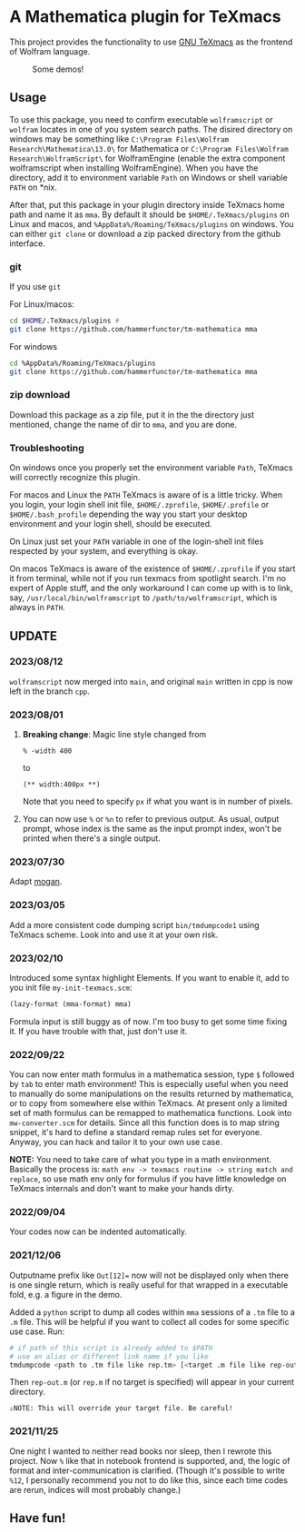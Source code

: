 * A Mathematica plugin for TeXmacs

This project provides the functionality to use [[https://texmacs.org][GNU TeXmacs]] as the frontend of Wolfram language.

#+CAPTION: Some demos!
[[./demo.png]]

** Usage

To use this package, you need to confirm executable =wolframscript= or =wolfram=
locates in one of you system search paths. The disired directory on windows may
be something like =C:\Program Files\Wolfram Research\Mathematica\13.0\= for
Mathematica or =C:\Program Files\Wolfram Research\WolframScript\= for
WolframEngine (enable the extra component wolframscript when installing
WolframEngine). When you have the directory, add it to environment variable
=Path= on Windows or shell variable =PATH= on *nix.

After that, put this package in your plugin directory inside TeXmacs home path
and name it as =mma=. By default it should be =$HOME/.TeXmacs/plugins= on Linux
and macos, and =%AppData%/Roaming/TeXmacs/plugins= on windows. You can either
=git clone= or download a zip packed directory from the github interface.

*** git
If you use =git=

For Linux/macos:
#+begin_src sh
cd $HOME/.TeXmacs/plugins #
git clone https://github.com/hammerfunctor/tm-mathematica mma
#+end_src

For windows
#+begin_src sh
cd %AppData%/Roaming/TeXmacs/plugins
git clone https://github.com/hammerfunctor/tm-mathematica mma
#+end_src

*** zip download
Download this package as a zip file, put it in the the directory just mentioned,
change the name of dir to =mma=, and you are done.

*** Troubleshooting
On windows once you properly set the environment variable =Path=, TeXmacs will
correctly recognize this plugin.

For macos and Linux the =PATH= TeXmacs is aware of is a little tricky.  When you
login, your login shell init file, =$HOME/.zprofile=, =$HOME/.profile= or
=$HOME/.bash_profile= depending the way you start your desktop environment and
your login shell, should be executed.

On Linux just set your =PATH= variable in one of the login-shell init files
respected by your system, and everything is okay.

On macos TeXmacs is aware of the existence of =$HOME/.zprofile= if you start it
from terminal, while not if you run texmacs from spotlight search. I'm no expert
of Apple stuff, and the only workaround I can come up with is to link, say,
=/usr/local/bin/wolframscript= to =/path/to/wolframscript=, which is always in
=PATH=.


**  UPDATE

*** 2023/08/12
=wolframscript= now merged into =main=, and original =main= written in cpp is
now left in the branch =cpp=.

*** 2023/08/01
1. *Breaking change*: Magic line style changed from
   #+begin_src text
% -width 400
   #+end_src
   to 
   #+begin_src text
(** width:400px **)
   #+end_src
   Note that you need to specify =px= if what you want is in number of pixels.

2. You can now use =%= or =%n= to refer to previous output. As usual, output
   prompt, whose index is the same as the input prompt index, won't be printed
   when there's a single output.

*** 2023/07/30
Adapt [[https://github.com/XmacsLabs/mogan][mogan]].
*** 2023/03/05
Add a more consistent code dumping script =bin/tmdumpcode1= using
TeXmacs scheme. Look into and use it at your own risk.
*** 2023/02/10
Introduced some syntax highlight Elements. If you want to enable
it, add to you init file =my-init-texmacs.scm=:
#+begin_src scheme
(lazy-format (mma-format) mma)
#+end_src

Formula input is still buggy as of now. I'm too busy to get some
time fixing it. If you have trouble with that, just don't use it.
*** 2022/09/22
You can now enter math formulus in a mathematica session, type =$= followed by =tab= to enter math
environment! This is especially useful when you need to manually do some manipulations on the
results returned by mathematica, or to copy from somewhere else within TeXmacs.
At present only a limited set of math formulus can be remapped to mathematica functions. Look into
=mw-converter.scm= for details. Since all this function does is to map string snippet, it's hard
to define a standard remap rules set for everyone. Anyway, you can hack and tailor it to your own
use case.

*NOTE:* You need to take care of what you type in a math environment. Basically the process is:
=math env -> texmacs routine -> string match and replace=, so use math env only for formulus if you have
little knowledge on TeXmacs internals and don't want to make your hands dirty.
*** 2022/09/04
Your codes now can be indented automatically.

*** 2021/12/06

Outputname prefix like ~Out[12]=~ now will not be displayed only when there is one single return,
which is really useful for that wrapped in a executable fold, e.g. a figure in the demo.

Added a ~python~ script to dump all codes within ~mma~ sessions of a ~.tm~ file to a ~.m~ file. This will be
helpful if you want to collect all codes for some specific use case. Run:
#+begin_src sh
# if path of this script is already added to $PATH
# use an alias or different link name if you like
tmdumpcode <path to .tm file like rep.tm> [<target .m file like rep-out.m>]
#+end_src
Then ~rep-out.m~ (or ~rep.m~ if no target is specified) will appear in your current directory.

~⚠️NOTE: This will override your target file. Be careful!~
*** 2021/11/25

One night I wanted to neither read books nor sleep, then I rewrote this project.
Now =%= like that in notebook frontend is supported, and, the logic of format and inter-communication
is clarified. (Though it's possible to write =%12=, I personally recommend you not to do like this,
since each time codes are rerun, indices will most probably change.)



** Have fun!

** COMMENT Local Variables
;; Local Variables:
;; eval: (org-modern-mode -1)
;; End:
